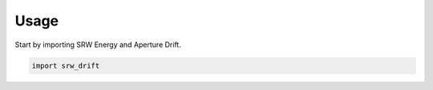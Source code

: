 =====
Usage
=====

Start by importing SRW Energy and Aperture Drift.

.. code-block:: python

    import srw_drift
